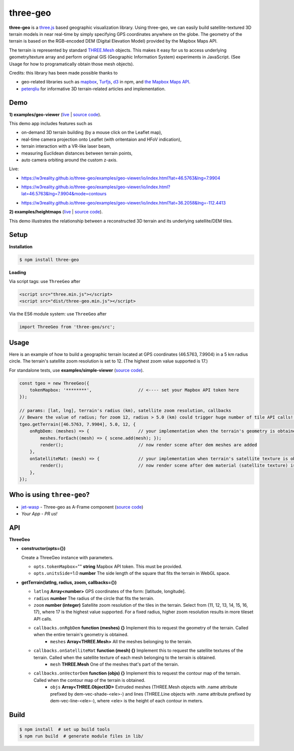 three-geo
===================

**three-geo** is a `three.js <https://github.com/mrdoob/three.js>`__ based geographic visualization library.  Using
three-geo, we can easily build satellite-textured 3D terrain models in near
real-time by simply specifying GPS coordinates anywhere on the globe.
The geometry of the terrain is based on the RGB-encoded DEM (Digital Elevation Model)
provided by the Mapbox Maps API.

The terrain is represented by standard `THREE.Mesh <https://threejs.org/docs/#api/en/objects/Mesh>`__ objects.
This makes it easy for us to access underlying geometry/texture array and
perform original GIS (Geographic Information System) experiments in JavaScript.
(See Usage for how to programatically obtain those mesh objects).

Credits: this library has been made possible thanks to

- geo-related libraries such as `mapbox <https://github.com/mapbox>`__, `Turfjs <https://github.com/Turfjs/turf>`__, `d3 <https://github.com/d3/d3>`__ in npm, and `the Mapbox Maps API <https://www.mapbox.com/api-documentation/#maps>`__.
- `peterqliu <https://github.com/peterqliu>`__ for informative 3D terrain-related articles and implementation.


Demo
----

**1) examples/geo-viewer** (`live <https://w3reality.github.io/three-geo/examples/geo-viewer/io/index.html>`__ | `source code <https://github.com/w3reality/three-geo/tree/master/examples/geo-viewer>`__).

This demo app includes features such as

- on-demand 3D terrain building (by a mouse click on the Leaflet map),
- real-time camera projection onto Leaflet (with oritentaion and HFoV indication),
- terrain interaction with a VR-like laser beam,
- measuring Euclidean distances between terrain points,
- auto camera orbiting around the custom z-axis.

Live:

- https://w3reality.github.io/three-geo/examples/geo-viewer/io/index.html?lat=46.5763&lng=7.9904

  .. image:: https://w3reality.github.io/three-geo/examples/img/5.jpg
     :target: https://w3reality.github.io/three-geo/examples/geo-viewer/io/index.html?lat=46.5763&lng=7.9904&title=Eiger

- https://w3reality.github.io/three-geo/examples/geo-viewer/io/index.html?lat=46.5763&lng=7.9904&mode=contours

  .. image:: https://w3reality.github.io/three-geo/examples/img/eiger-contours-100m.png
     :target: https://w3reality.github.io/three-geo/examples/geo-viewer/io/index.html?lat=46.5763&lng=7.9904&mode=contours&title=Eiger
 
- https://w3reality.github.io/three-geo/examples/geo-viewer/io/index.html?lat=36.2058&lng=-112.4413

  .. image:: https://w3reality.github.io/three-geo/examples/img/2.jpg
     :target: https://w3reality.github.io/three-geo/examples/geo-viewer/io/index.html?lat=36.2058&lng=-112.4413&title=Colorado_River

**2) examples/heightmaps** (`live <https://w3reality.github.io/three-geo/examples/heightmaps/index.io.html>`__ | `source code <https://github.com/w3reality/three-geo/tree/master/examples/heightmaps>`__).

This demo illustrates the relationship between a reconstructed 3D terrain and its underlying satellite/DEM tiles.

  .. image:: https://w3reality.github.io/three-geo/examples/img/heightmap-demo-2.jpg
     :target: https://w3reality.github.io/three-geo/examples/heightmaps/index.io.html


Setup
-----

**Installation**

.. code::
   
   $ npm install three-geo

**Loading**

Via script tags: use ``ThreeGeo`` after

.. code::

   <script src="three.min.js"></script>
   <script src="dist/three-geo.min.js"></script>

Via the ES6 module system: use ``ThreeGeo`` after
   
.. code::

   import ThreeGeo from 'three-geo/src';

Usage
-----

Here is an example of how to build a geographic terrain located at GPS coordinates (46.5763,
7.9904) in a 5 km radius circle.  The terrain's satellite zoom resolution is set to 12.
(The highest zoom value supported is 17.)

For standalone tests, use **examples/simple-viewer** (`source code <https://github.com/w3reality/three-geo/tree/master/examples/simple-viewer>`__).

.. code:: javascript

    const tgeo = new ThreeGeo({
        tokenMapbox: '********',                  // <---- set your Mapbox API token here
    });

    // params: [lat, lng], terrain's radius (km), satellite zoom resolution, callbacks
    // Beware the value of radius; for zoom 12, radius > 5.0 (km) could trigger huge number of tile API calls!!
    tgeo.getTerrain([46.5763, 7.9904], 5.0, 12, {
        onRgbDem: (meshes) => {                   // your implementation when the terrain's geometry is obtained
            meshes.forEach((mesh) => { scene.add(mesh); });
            render();                             // now render scene after dem meshes are added
        },
        onSatelliteMat: (mesh) => {               // your implementation when terrain's satellite texture is obtained
            render();                             // now render scene after dem material (satellite texture) is applied
        },
    });

.. image:: https://w3reality.github.io/three-geo/examples/img/1.jpg

Who is using ``three-geo``?
---------------------------

- `jet-wasp <https://jet-wasp.glitch.me/>`__ - Three-geo as A-Frame component (`source code <https://glitch.com/edit/#!/jet-wasp>`__)
- *Your App* - *PR us!*

API
---

**ThreeGeo**

- **constructor(opts={})**

  Create a ThreeGeo instance with parameters.
  
  - ``opts.tokenMapbox``\="" **string** Mapbox API token.  This must be provided.
  - ``opts.unitsSide``\=1.0 **number** The side length of the square that fits the terrain in WebGL space.

- **getTerrain(latlng, radius, zoom, callbacks={})**


  - ``latlng`` **Array<number>** GPS coordinates of the form: [latitude, longitude].
  - ``radius`` **number** The radius of the circle that fits the terrain.
  - ``zoom`` **number (integer)** Satellite zoom resolution of the tiles in the terrain.
    Select from {11, 12, 13, 14, 15, 16, 17}, where 17 is the highest value supported.  For a fixed radius, higher zoom resolution results in more tileset API calls.
  - ``callbacks.onRgbDem`` **function (meshes) {}** Implement this to request the geometry of the terrain.  Called when the entire terrain's geometry is obtained.
      - ``meshes`` **Array<THREE.Mesh>** All the meshes belonging to the terrain.
  - ``callbacks.onSatelliteMat`` **function (mesh) {}** Implement this to request the satellite textures of the terrain.  Called when the satellite texture of each mesh belonging to the terrain is obtained.
      - ``mesh`` **THREE.Mesh** One of the meshes that's part of the terrain.
  - ``callbacks.onVectorDem`` **function (objs) {}** Implement this to request the contour map of the terrain.  Called when the contour map of the terrain is obtained.
      - ``objs`` **Array<THREE.Object3D>** Extruded meshes (THREE.Mesh objects with .name attribute prefixed by dem-vec-shade-<ele>-) and lines (THREE.Line objects with .name attribute prefixed by dem-vec-line-<ele>-), where <ele> is the height of each contour in meters.


Build
-----

.. code::

   $ npm install  # set up build tools
   $ npm run build  # generate module files in lib/
